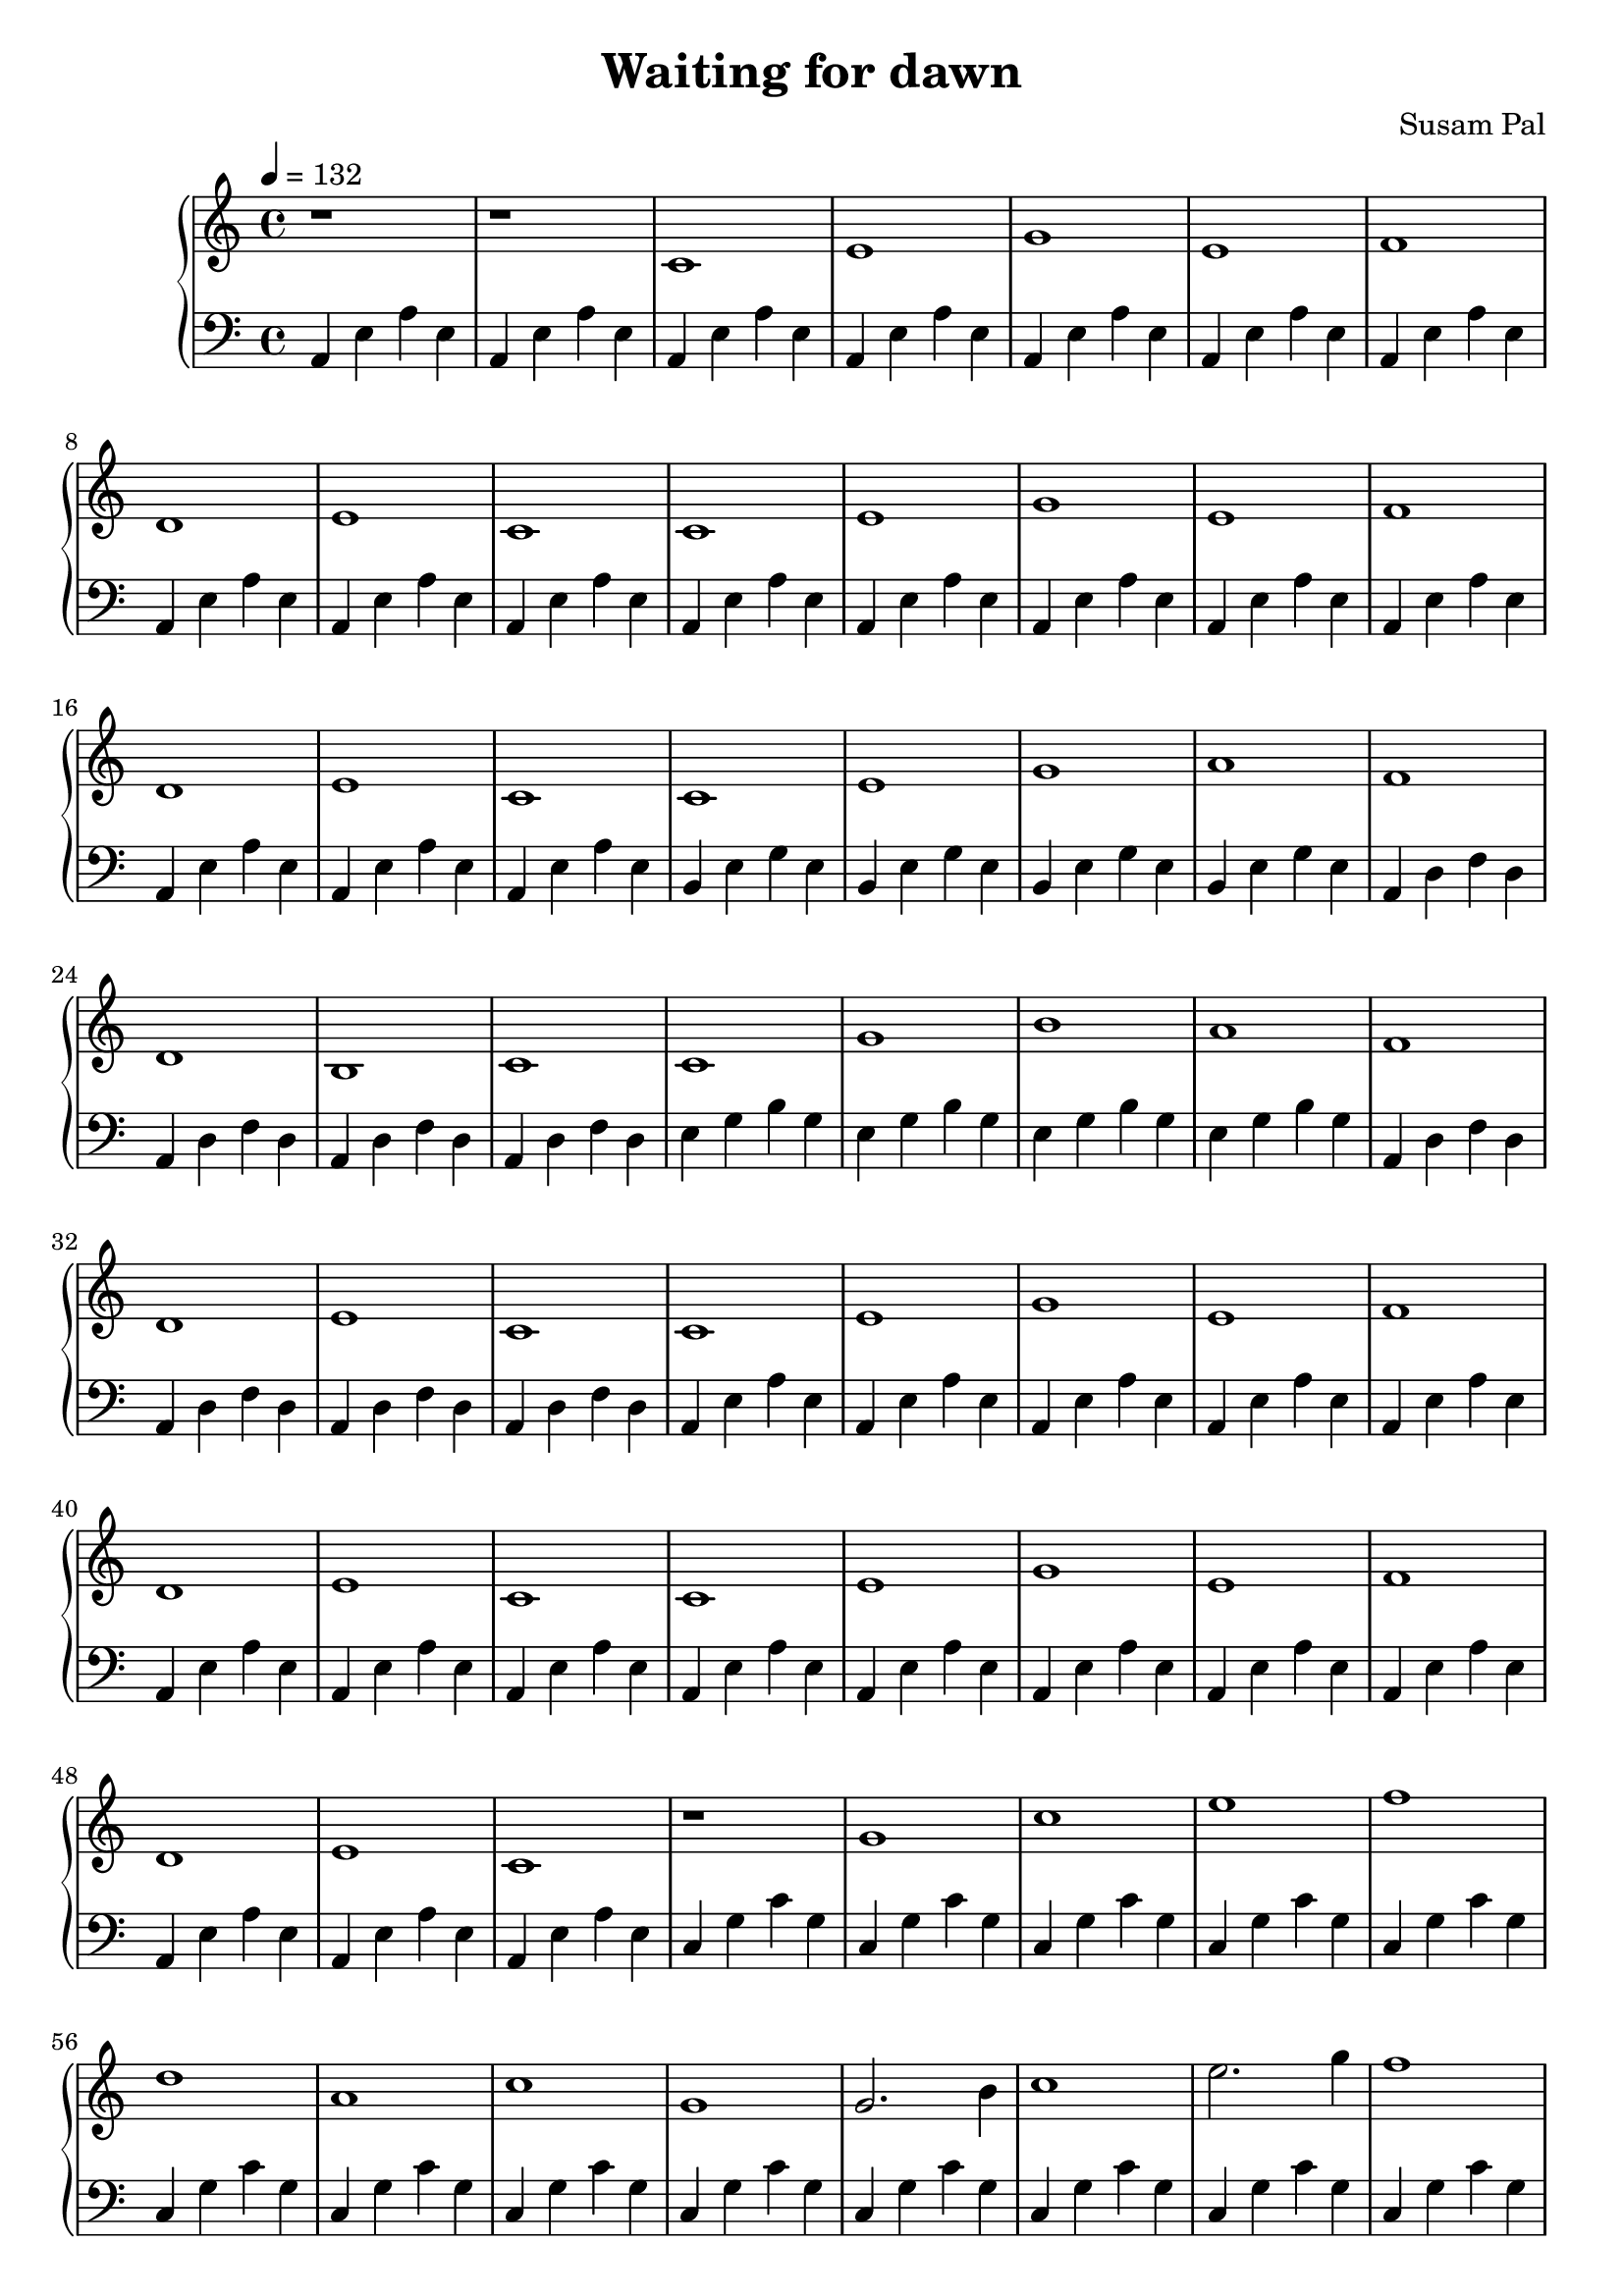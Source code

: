 \version "2.12.3"
\pointAndClickOff

\header {
    title = "Waiting for dawn"
    composer = "Susam Pal"
    tagline = "Copyright (C) 2010 Susam Pal"
}

% ---- LEFT HAND -----

% Night
aeaeTwice = \relative a {
    a, e' a e
    a, e' a e
}

aeae = {
    % 8 measures
    \aeaeTwice
    \aeaeTwice
    \aeaeTwice
    \aeaeTwice
}

bege = \relative a, {
    % 4 measures
    b e g e
    b e g e
    b e g e
    b e g e
}

adfd = \relative a, {
    a d f d
    a d f d
    a d f d
    a d f d
}

egbg = \relative e {
    e g b g
    e g b g
    e g b g
    e g b g
}

% Dawn

cgcgOnce = \relative c' {
    c, g' c g
}

cgcg = {
    \cgcgOnce
    \cgcgOnce
    \cgcgOnce
    \cgcgOnce
    \cgcgOnce
    \cgcgOnce
    \cgcgOnce
    \cgcgOnce
}

cgcgLastTwoTied = \relative c' {
    c, g' c g~
    <c, g' c>1
}

cgcgLast = {
    \cgcgOnce
    \cgcgOnce
    \cgcgOnce
    \cgcgOnce
    \cgcgOnce
    \cgcgOnce
    \cgcgLastTwoTied
}

% Rising
risingLeft = \relative c {
    % 10 measures
    d4 g b g
    d g b g
    c, e g e
    c e g e
    c f a f
    c f a f
    d g b g
    d g b g
    d g b g
    d g b g
}

risingHigherLeft = \relative c {
    % 4 measures
    d g b g
    d g b g
    d g b g
    d g b g
}

% ---- RIGHT HAND -----

mainRiff = {
    % 8 measures
    c1 e g e f d e c
}

nightRiff = \relative c' {
   \mainRiff 
}

waitRiff = \relative c' {
    c e g a           % 4 measures
    f d b c           % 4 measures
    c g' b a          % 4 measures
    f d e c           % 4 measures
}

dawnRiff = \relative c'' {
    \mainRiff
}

dawnRiffFast = \relative c'' {
    c2. d4
    e1
    g2. f4
    e1
    f2. e4
    d1
    e2. d4
    c1
}

dawnRiffFaster = \relative c'' {
    c2. d4
    e2. f4
    g2. f4
    e1
    f2. e4
    d1
    e2. d4
    c1
}

doubleDawnRiff = \relative c'' {
    <c c'>1 <e e'> <g g'> <e e'>
    <f f'>1 <d d'> <e e'> <c c'>
}

doubleDawnRiffFast = \relative c'' {
    <c c'>2. <d d'>4
    <e e'>1
    <g g'>2. <f f'>4
    <e e'>1
    <f f'>2. <e e'>4
    <d d'>1
    <e e'>2. <d d'>4
    <c c'>1
}

welcomeDawnSlow = \relative c'' {
    g1 c e f d a c g
}

welcomeDawn = \relative c'' {
    g2. b4 | c1 | e2. g4 | f1
    d2. b4 | a2. b4 | c2. a4 | g1
}

risingRight = \relative c'' {
    % 10 measures
    a2. c4 | b1 |
    g2. f4 | e1 |
    f2. a4 | g1 |
    a2. b4 | c1 |
    a2. b4 | c1 |
}

risingHigherRight = \relative c''' {
    % 4 measures
    a2. b4 | c1 |
    a2. b4 | c1 |
}

bass = \relative c {
    % Night                 50 measures
    \aeaeTwice            % 2 measures
    \aeae                 % 8 measures
    \aeae                 % 8 measures
    \bege                 % 4 measures
    \adfd                 % 4 measures
    \egbg                 % 4 measures
    \adfd                 % 4 measures
    \aeae                 % 8 measures
    \aeae                 % 8 measures
                         
    % Dawn                 25 measures
    \cgcgOnce             % 1 measure
    \cgcg                 % 8 measures
    \cgcg                 % 8 measures
    \cgcg                 % 8 measures
                         
    % Rising             
    \risingLeft            % 10 measures
    \risingHigherLeft      %  4 measures

    % Dawn
    \cgcg                 % 8 measures
    \cgcg                 % 8 measures
    \cgcg                 % 8 measures

    % Rising             
    \risingLeft            % 10 measures

    % Dawn
    \cgcg                 % 8 measures
    \cgcg                 % 8 measures
    \cgcgLast             % 8 measures
}

treble = { 
    % Night                 50 measures
    r1 r1                 % 2 measures
    \nightRiff            % 8 measures
    \nightRiff            % 8 measures
    \waitRiff             % 16 measures
    \nightRiff            % 8 measures
    \nightRiff            % 8 measures
                          
    % Dawn                 25 measures
    r1                    % 1 measure
    \welcomeDawnSlow      % 8 measures
    \welcomeDawn          % 8 measures
    \welcomeDawn          % 8 measures
                         
    % Rising              
    \risingRight          % 10 measures
    \risingHigherRight    %  4 measures

    % Dawn
    \doubleDawnRiff       % 8 measures
    \doubleDawnRiffFast   % 8 measures
    \dawnRiffFaster       % 8 measures

    % Rising              
    \risingRight          % 10 measures

    % Dawn
    \dawnRiff             % 8 measures
    \dawnRiffFast         % 8 measures
    \dawnRiffFaster       % 8 measures
}

\score {
    \new PianoStaff <<
        \set PianoStaff.midiInstrument = "acoustic grand"
        \new Staff {
            \time 4/4
            \tempo 4 = 132
            \treble

        }

        \new Staff {
            \clef "bass"
            \bass
        }

    >>
    \midi { }
    \layout{ }
}

